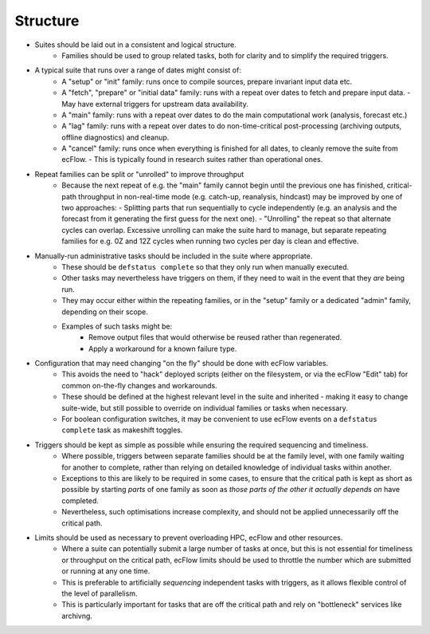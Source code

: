 Structure
---------

- Suites should be laid out in a consistent and logical structure.
    - Families should be used to group related tasks, both for clarity and to
      simplify the required triggers.


- A typical suite that runs over a range of dates might consist of:
    - A "setup" or "init" family: runs once to compile sources, prepare
      invariant input data etc.
    - A "fetch", "prepare" or "initial data" family: runs with a repeat over
      dates to fetch and prepare input data.
      - May have external triggers for upstream data availability.
    - A "main" family: runs with a repeat over dates to do the main
      computational work (analysis, forecast etc.)
    - A "lag" family: runs with a repeat over dates to do non-time-critical
      post-processing (archiving outputs, offline diagnostics) and cleanup.
    - A "cancel" family: runs once when everything is finished for all dates,
      to cleanly remove the suite from ecFlow.
      - This is typically found in research suites rather than operational ones.


- Repeat families can be split or "unrolled" to improve throughput
    - Because the next repeat of e.g. the "main" family cannot begin until the
      previous one has finished, critical-path throughput in non-real-time
      mode (e.g. catch-up, reanalysis, hindcast) may be improved by
      one of two approaches:
      - Splitting parts that run sequentially to cycle independently (e.g. an analysis and the forecast from it generating the first guess for the next one).
      - "Unrolling" the repeat so that alternate cycles can overlap. Excessive unrolling can make the suite hard to manage, but separate repeating families for e.g. 0Z and 12Z cycles when running two cycles per day is clean and effective.


- Manually-run administrative tasks should be included in the suite where appropriate.
    - These should be ``defstatus complete`` so that they only run when manually
      executed.
    - Other tasks may nevertheless have triggers on them, if they need to wait
      in the event that they `are` being run.
    - They may occur either within the repeating families, or in the "setup" family or a
      dedicated "admin" family, depending on their scope.
    - Examples of such tasks might be:
        - Remove output files that would otherwise be reused rather than regenerated.
        - Apply a workaround for a known failure type.


- Configuration that may need changing "on the fly" should be done with ecFlow variables.
    - This avoids the need to "hack" deployed scripts (either on the
      filesystem, or via the ecFlow "Edit" tab)  for common on-the-fly changes
      and workarounds.
    - These should be defined at the highest relevant level in the suite and
      inherited - making it easy to change suite-wide, but still possible to
      override on individual families or tasks when necessary.
    - For boolean configuration switches, it may be convenient to use ecFlow
      events on a ``defstatus complete`` task as makeshift toggles.


- Triggers should be kept as simple as possible while ensuring the required sequencing and timeliness.
    - Where possible, triggers between separate families should be at the
      family level, with one family waiting for another to complete, rather
      than relying on detailed knowledge of individual tasks within another.
    - Exceptions to this are likely to be required in some cases, to ensure
      that the critical path is kept as short as possible by starting `parts` of
      one family as soon as `those parts of the other it actually depends on`
      have completed.
    - Nevertheless, such optimisations increase complexity, and should not be
      applied unnecessarily off the critical path.


- Limits should be used as necessary to prevent overloading HPC, ecFlow and other resources.
    - Where a suite can potentially submit a large number of tasks at once,
      but this is not essential for timeliness or throughput on the critical
      path, ecFlow limits should be used to throttle the number which are
      submitted or running at any one time.
    - This is preferable to artificially `sequencing` independent tasks with
      triggers, as it allows flexible control of the level of parallelism.
    - This is particularly important for tasks that are off the critical path
      and rely on "bottleneck" services like archivng.
